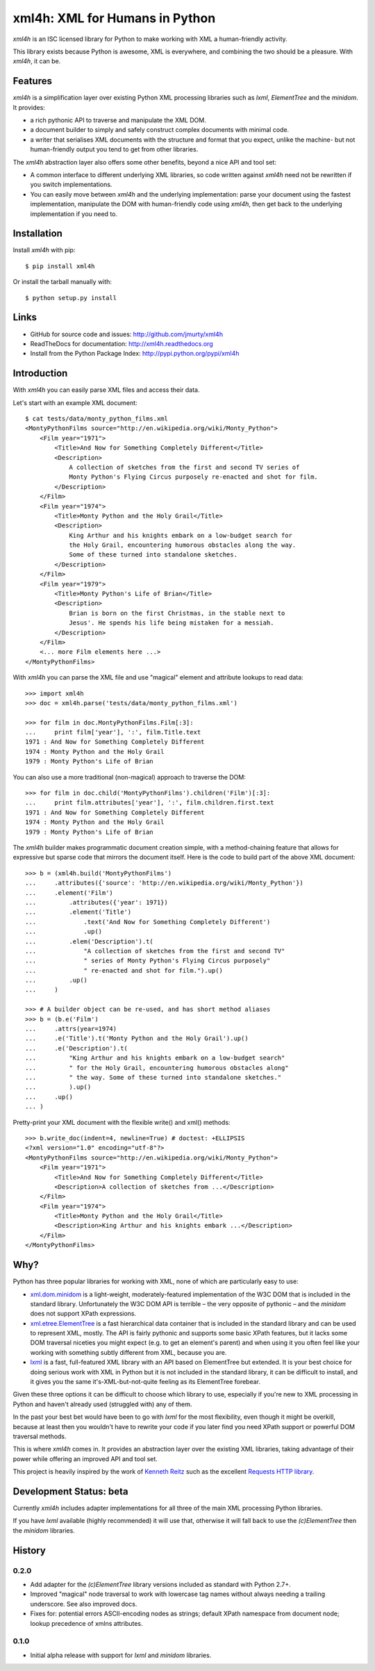 ===============================
xml4h: XML for Humans in Python
===============================

*xml4h* is an ISC licensed library for Python to make working with XML
a human-friendly activity.

This library exists because Python is awesome, XML is everywhere, and combining
the two should be a pleasure. With *xml4h*, it can be.


Features
--------

*xml4h* is a simplification layer over existing Python XML processing libraries
such as *lxml*, *ElementTree* and the *minidom*. It provides:

- a rich pythonic API to traverse and manipulate the XML DOM.
- a document builder to simply and safely construct complex documents with
  minimal code.
- a writer that serialises XML documents with the structure and format that you
  expect, unlike the machine- but not human-friendly output you tend to get
  from other libraries.

The *xml4h* abstraction layer also offers some other benefits, beyond a nice
API and tool set:

- A common interface to different underlying XML libraries, so code written
  against *xml4h* need not be rewritten if you switch implementations.
- You can easily move between *xml4h* and the underlying implementation: parse
  your document using the fastest implementation, manipulate the DOM with
  human-friendly code using *xml4h*, then get back to the underlying
  implementation if you need to.


Installation
------------

Install *xml4h* with pip::

    $ pip install xml4h

Or install the tarball manually with::

    $ python setup.py install


Links
-----

- GitHub for source code and issues: http://github.com/jmurty/xml4h
- ReadTheDocs for documentation: http://xml4h.readthedocs.org
- Install from the Python Package Index: http://pypi.python.org/pypi/xml4h


Introduction
------------

With *xml4h* you can easily parse XML files and access their data.

Let's start with an example XML document::

    $ cat tests/data/monty_python_films.xml
    <MontyPythonFilms source="http://en.wikipedia.org/wiki/Monty_Python">
        <Film year="1971">
            <Title>And Now for Something Completely Different</Title>
            <Description>
                A collection of sketches from the first and second TV series of
                Monty Python's Flying Circus purposely re-enacted and shot for film.
            </Description>
        </Film>
        <Film year="1974">
            <Title>Monty Python and the Holy Grail</Title>
            <Description>
                King Arthur and his knights embark on a low-budget search for
                the Holy Grail, encountering humorous obstacles along the way.
                Some of these turned into standalone sketches.
            </Description>
        </Film>
        <Film year="1979">
            <Title>Monty Python's Life of Brian</Title>
            <Description>
                Brian is born on the first Christmas, in the stable next to
                Jesus'. He spends his life being mistaken for a messiah.
            </Description>
        </Film>
        <... more Film elements here ...>
    </MontyPythonFilms>

With *xml4h* you can parse the XML file and use "magical" element and attribute
lookups to read data::

    >>> import xml4h
    >>> doc = xml4h.parse('tests/data/monty_python_films.xml')

    >>> for film in doc.MontyPythonFilms.Film[:3]:
    ...     print film['year'], ':', film.Title.text
    1971 : And Now for Something Completely Different
    1974 : Monty Python and the Holy Grail
    1979 : Monty Python's Life of Brian

You can also use a more traditional (non-magical) approach to traverse the DOM::

    >>> for film in doc.child('MontyPythonFilms').children('Film')[:3]:
    ...     print film.attributes['year'], ':', film.children.first.text
    1971 : And Now for Something Completely Different
    1974 : Monty Python and the Holy Grail
    1979 : Monty Python's Life of Brian

The *xml4h* builder makes programmatic document creation simple, with
a method-chaining feature that allows for expressive but sparse code that
mirrors the document itself. Here is the code to build part of the above XML
document::

    >>> b = (xml4h.build('MontyPythonFilms')
    ...     .attributes({'source': 'http://en.wikipedia.org/wiki/Monty_Python'})
    ...     .element('Film')
    ...         .attributes({'year': 1971})
    ...         .element('Title')
    ...             .text('And Now for Something Completely Different')
    ...             .up()
    ...         .elem('Description').t(
    ...             "A collection of sketches from the first and second TV"
    ...             " series of Monty Python's Flying Circus purposely"
    ...             " re-enacted and shot for film.").up()
    ...         .up()
    ...     )

    >>> # A builder object can be re-used, and has short method aliases
    >>> b = (b.e('Film')
    ...     .attrs(year=1974)
    ...     .e('Title').t('Monty Python and the Holy Grail').up()
    ...     .e('Description').t(
    ...         "King Arthur and his knights embark on a low-budget search"
    ...         " for the Holy Grail, encountering humorous obstacles along"
    ...         " the way. Some of these turned into standalone sketches."
    ...         ).up()
    ...     .up()
    ... )

Pretty-print your XML document with the flexible write() and xml() methods::

    >>> b.write_doc(indent=4, newline=True) # doctest: +ELLIPSIS
    <?xml version="1.0" encoding="utf-8"?>
    <MontyPythonFilms source="http://en.wikipedia.org/wiki/Monty_Python">
        <Film year="1971">
            <Title>And Now for Something Completely Different</Title>
            <Description>A collection of sketches from ...</Description>
        </Film>
        <Film year="1974">
            <Title>Monty Python and the Holy Grail</Title>
            <Description>King Arthur and his knights embark ...</Description>
        </Film>
    </MontyPythonFilms>


Why?
----

Python has three popular libraries for working with XML, none of which are
particularly easy to use:

- `xml.dom.minidom <http://docs.python.org/library/xml.dom.minidom.html>`_
  is a light-weight, moderately-featured implementation of the W3C DOM
  that is included in the standard library. Unfortunately the W3C DOM API is
  terrible – the very opposite of pythonic – and the *minidom* does not
  support XPath expressions.
- `xml.etree.ElementTree <http://docs.python.org/library/xml.etree.elementtree.html>`_
  is a fast hierarchical data container that is included in the standard
  library and can be used to represent XML, mostly. The API is fairly pythonic
  and supports some basic XPath features, but it lacks some DOM traversal
  niceties you might expect (e.g. to get an element's parent) and when using it
  you often feel like your working with something subtly different from XML,
  because you are.
- `lxml <http://lxml.de/>`_ is a fast, full-featured XML library with an API
  based on ElementTree but extended. It is your best choice for doing serious
  work with XML in Python but it is not included in the standard library, it
  can be difficult to install, and it gives you the same it's-XML-but-not-quite
  feeling as its ElementTree forebear.

Given these three options it can be difficult to choose which library to use,
especially if you're new to XML processing in Python and haven't already
used (struggled with) any of them.

In the past your best bet would have been to go with *lxml* for the most
flexibility, even though it might be overkill, because at least then you
wouldn't have to rewrite your code if you later find you need XPath support or
powerful DOM traversal methods.

This is where *xml4h* comes in. It provides an abstraction layer over
the existing XML libraries, taking advantage of their power while offering an
improved API and tool set.


This project is heavily inspired by the work of
`Kenneth Reitz <http://kennethreitz.com/pages/open-projects.html>`_ such as
the excellent `Requests HTTP library <http://docs.python-requests.org/>`_.


Development Status: beta
------------------------

Currently *xml4h* includes adapter implementations for all three of the main
XML processing Python libraries.

If you have *lxml* available (highly recommended) it will use that, otherwise
it will fall back to use the *(c)ElementTree* then the *minidom* libraries.


History
-------

0.2.0
.....

- Add adapter for the *(c)ElementTree* library versions included as standard
  with Python 2.7+.
- Improved "magical" node traversal to work with lowercase tag names without
  always needing a trailing underscore. See also improved docs.
- Fixes for: potential errors ASCII-encoding nodes as strings; default XPath
  namespace from document node; lookup precedence of xmlns attributes.


0.1.0
.....

- Initial alpha release with support for *lxml* and *minidom* libraries.
